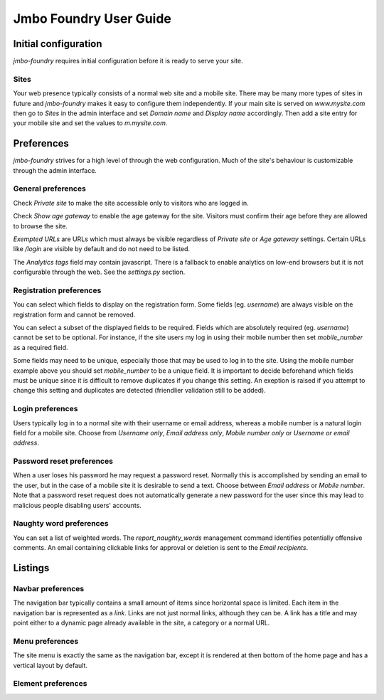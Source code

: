Jmbo Foundry User Guide
=======================

Initial configuration
---------------------

`jmbo-foundry` requires initial configuration before it is ready to serve your
site.

Sites
*****

Your web presence typically consists of a normal web site and a mobile site.
There may be many more types of sites in future and `jmbo-foundry` makes it
easy to configure them independently. If your main site is served on
`www.mysite.com` then go to `Sites` in the admin interface and set `Domain
name` and `Display name` accordingly. Then add a site entry for your mobile
site and set the values to `m.mysite.com`.

Preferences
-----------

`jmbo-foundry` strives for a high level of through the web configuration. Much
of the site's behaviour is customizable through the admin interface.

General preferences
*******************

Check `Private site` to make the site accessible only to visitors who are 
logged in.

Check `Show age gateway` to enable the age gateway for the site. Visitors must
confirm their age before they are allowed to browse the site.

`Exempted URLs` are URLs which must always be visible regardless of `Private
site` or `Age gateway` settings. Certain URLs like `/login` are visible by
default and do not need to be listed.

The `Analytics tags` field may contain javascript. There is a fallback to
enable analytics on low-end browsers but it is not configurable through the
web. See the `settings.py` section.

Registration preferences
************************

You can select which fields to display on the registration form. Some fields
(eg. `username`) are always visible on the registration form and cannot be
removed.

You can select a subset of the displayed fields to be required. Fields which
are absolutely required (eg. `username`) cannot be set to be optional. For
instance, if the site users my log in using their mobile number then set
`mobile_number` as a required field.

Some fields may need to be unique, especially those that may be used to log in
to the site. Using the mobile number example above you should set
`mobile_number` to be a unique field. It is important to decide beforehand
which fields must be unique since it is difficult to remove duplicates if you
change this setting. An exeption is raised if you attempt to change this
setting and duplicates are detected (friendlier validation still to be added).

Login preferences
*****************

Users typically log in to a normal site with their username or email address,
whereas a mobile number is a natural login field for a mobile site. Choose from
`Username only`, `Email address only`, `Mobile number only` or `Username or
email address`.

Password reset preferences
**************************

When a user loses his password he may request a password reset. Normally this
is accomplished by sending an email to the user, but in the case of a mobile
site it is desirable to send a text. Choose between `Email address` or `Mobile
number`. Note that a password reset request does not automatically generate a
new password for the user since this may lead to malicious people disabling
users' accounts.

Naughty word preferences
************************

You can set a list of weighted words. The `report_naughty_words` management
command identifies potentially offensive comments. An email containing
clickable links for approval or deletion is sent to the `Email recipients`.

Listings
--------

Navbar preferences
******************

The navigation bar typically contains a small amount of items since horizontal
space is limited.  Each item in the navigation bar is represented as a `link`.
Links are not just normal links, although they can be. A link has a title and
may point either to a dynamic page already available in the site, a category or
a normal URL.

Menu preferences
****************

The site menu is exactly the same as the navigation bar, except it is rendered at 
then bottom of the home page and has a vertical layout by default.

Element preferences
*******************
